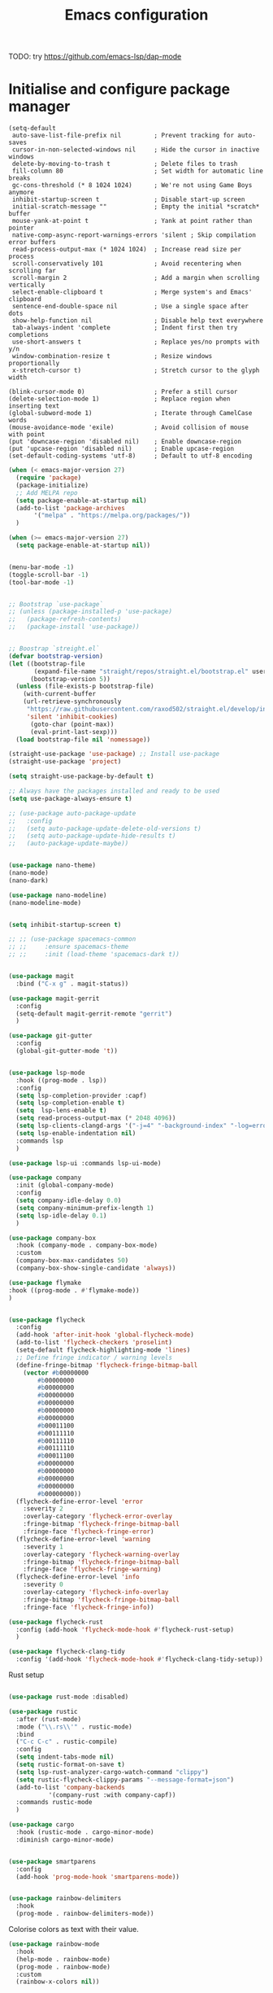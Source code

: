 #+title: Emacs configuration

TODO: try https://github.com/emacs-lsp/dap-mode

* Initialise and configure package manager

#+begin_src
(setq-default
 auto-save-list-file-prefix nil         ; Prevent tracking for auto-saves
 cursor-in-non-selected-windows nil     ; Hide the cursor in inactive windows
 delete-by-moving-to-trash t            ; Delete files to trash
 fill-column 80                         ; Set width for automatic line breaks
 gc-cons-threshold (* 8 1024 1024)      ; We're not using Game Boys anymore
 inhibit-startup-screen t               ; Disable start-up screen
 initial-scratch-message ""             ; Empty the initial *scratch* buffer
 mouse-yank-at-point t                  ; Yank at point rather than pointer
 native-comp-async-report-warnings-errors 'silent ; Skip compilation error buffers
 read-process-output-max (* 1024 1024)  ; Increase read size per process
 scroll-conservatively 101              ; Avoid recentering when scrolling far
 scroll-margin 2                        ; Add a margin when scrolling vertically
 select-enable-clipboard t              ; Merge system's and Emacs' clipboard
 sentence-end-double-space nil          ; Use a single space after dots
 show-help-function nil                 ; Disable help text everywhere
 tab-always-indent 'complete            ; Indent first then try completions
 use-short-answers t                    ; Replace yes/no prompts with y/n
 window-combination-resize t            ; Resize windows proportionally
 x-stretch-cursor t)                    ; Stretch cursor to the glyph width

(blink-cursor-mode 0)                   ; Prefer a still cursor
(delete-selection-mode 1)               ; Replace region when inserting text
(global-subword-mode 1)                 ; Iterate through CamelCase words
(mouse-avoidance-mode 'exile)           ; Avoid collision of mouse with point
(put 'downcase-region 'disabled nil)    ; Enable downcase-region
(put 'upcase-region 'disabled nil)      ; Enable upcase-region
(set-default-coding-systems 'utf-8)     ; Default to utf-8 encoding
#+end_src

  #+begin_src emacs-lisp
	    (when (< emacs-major-version 27)
	      (require 'package)
	      (package-initialize)
	      ;; Add MELPA repo
	      (setq package-enable-at-startup nil)
	      (add-to-list 'package-archives
			   '("melpa" . "https://melpa.org/packages/"))
	      )

	    (when (>= emacs-major-version 27)
	      (setq package-enable-at-startup nil))

#+end_src

#+begin_src emacs-lisp

	(menu-bar-mode -1)
	(toggle-scroll-bar -1)
	(tool-bar-mode -1)

#+end_src

#+begin_src emacs-lisp

	;; Bootstrap `use-package`
	;; (unless (package-installed-p 'use-package)
	;;   (package-refresh-contents)
	;;   (package-install 'use-package))


	;; Boostrap `streight.el`
	(defvar bootstrap-version)
	(let ((bootstrap-file
	       (expand-file-name "straight/repos/straight.el/bootstrap.el" user-emacs-directory))
	      (bootstrap-version 5))
	  (unless (file-exists-p bootstrap-file)
	    (with-current-buffer
		(url-retrieve-synchronously
		 "https://raw.githubusercontent.com/raxod502/straight.el/develop/install.el"
		 'silent 'inhibit-cookies)
	      (goto-char (point-max))
	      (eval-print-last-sexp)))
	  (load bootstrap-file nil 'nomessage))

	(straight-use-package 'use-package) ;; Install use-package
	(straight-use-package 'project)

	(setq straight-use-package-by-default t)

	;; Always have the packages installed and ready to be used
	(setq use-package-always-ensure t)

	;; (use-package auto-package-update
	;;   :config
	;;   (setq auto-package-update-delete-old-versions t)
	;;   (setq auto-package-update-hide-results t)
	;;   (auto-package-update-maybe))

#+end_src

#+begin_src emacs-lisp

	(use-package nano-theme)
	(nano-mode)
	(nano-dark)

	(use-package nano-modeline)
	(nano-modeline-mode)

#+end_src

#+begin_src emacs-lisp

	(setq inhibit-startup-screen t)

	;; ;; (use-package spacemacs-common
	;; ;;     :ensure spacemacs-theme
	;; ;;     :init (load-theme 'spacemacs-dark t))

#+end_src

#+begin_src emacs-lisp

	(use-package magit
	  :bind ("C-x g" . magit-status))

	(use-package magit-gerrit
	  :config
	  (setq-default magit-gerrit-remote "gerrit")
	  )

	(use-package git-gutter
	  :config
	  (global-git-gutter-mode 't))

#+end_src

#+begin_src emacs-lisp

	(use-package lsp-mode
	  :hook ((prog-mode . lsp))
	  :config
	  (setq lsp-completion-provider :capf)
	  (setq lsp-completion-enable t)
	  (setq  lsp-lens-enable t)
	  (setq read-process-output-max (* 2048 4096))
	  (setq lsp-clients-clangd-args '("-j=4" "-background-index" "-log=error" "--header-insertion=never"))
	  (setq lsp-enable-indentation nil)
	  :commands lsp
	  )

	(use-package lsp-ui :commands lsp-ui-mode)

	(use-package company
	  :init (global-company-mode)
	  :config
	  (setq company-idle-delay 0.0)
	  (setq company-minimum-prefix-length 1)
	  (setq lsp-idle-delay 0.1)
	  )

	(use-package company-box
	  :hook (company-mode . company-box-mode)
	  :custom
	  (company-box-max-candidates 50)
	  (company-box-show-single-candidate 'always))

#+end_src


#+begin_src emacs-lisp
(use-package flymake
:hook ((prog-mode . #'flymake-mode))
)
#+end_src

#+begin_src emacs-lisp :tangle no

	(use-package flycheck
	  :config
	  (add-hook 'after-init-hook 'global-flycheck-mode)
	  (add-to-list 'flycheck-checkers 'proselint)
	  (setq-default flycheck-highlighting-mode 'lines)
	  ;; Define fringe indicator / warning levels
	  (define-fringe-bitmap 'flycheck-fringe-bitmap-ball
	    (vector #b00000000
		    #b00000000
		    #b00000000
		    #b00000000
		    #b00000000
		    #b00000000
		    #b00000000
		    #b00011100
		    #b00111110
		    #b00111110
		    #b00111110
		    #b00011100
		    #b00000000
		    #b00000000
		    #b00000000
		    #b00000000
		    #b00000000))
	  (flycheck-define-error-level 'error
	    :severity 2
	    :overlay-category 'flycheck-error-overlay
	    :fringe-bitmap 'flycheck-fringe-bitmap-ball
	    :fringe-face 'flycheck-fringe-error)
	  (flycheck-define-error-level 'warning
	    :severity 1
	    :overlay-category 'flycheck-warning-overlay
	    :fringe-bitmap 'flycheck-fringe-bitmap-ball
	    :fringe-face 'flycheck-fringe-warning)
	  (flycheck-define-error-level 'info
	    :severity 0
	    :overlay-category 'flycheck-info-overlay
	    :fringe-bitmap 'flycheck-fringe-bitmap-ball
	    :fringe-face 'flycheck-fringe-info))

	(use-package flycheck-rust
	  :config (add-hook 'flycheck-mode-hook #'flycheck-rust-setup)
	  )

	(use-package flycheck-clang-tidy
	  :config '(add-hook 'flycheck-mode-hook #'flycheck-clang-tidy-setup))

#+end_src

Rust setup

#+begin_src emacs-lisp

	(use-package rust-mode :disabled)

	(use-package rustic
	  :after (rust-mode)
	  :mode ("\\.rs\\'" . rustic-mode)
	  :bind
	  ("C-c C-c" . rustic-compile)
	  :config
	  (setq indent-tabs-mode nil)
	  (setq rustic-format-on-save t)
	  (setq lsp-rust-analyzer-cargo-watch-command "clippy")
	  (setq rustic-flycheck-clippy-params "--message-format=json")
	  (add-to-list 'company-backends
		       '(company-rust :with company-capf))
	  :commands rustic-mode
	  )

	(use-package cargo
	  :hook (rustic-mode . cargo-minor-mode)
	  :diminish cargo-minor-mode)

#+end_src

#+begin_src emacs-lisp

	(use-package smartparens
	  :config
	  (add-hook 'prog-mode-hook 'smartparens-mode))

#+end_src

#+begin_src emacs-lisp

(use-package rainbow-delimiters
  :hook
  (prog-mode . rainbow-delimiters-mode))
#+end_src

Colorise colors as text with their value.

#+begin_src emacs-lisp
  (use-package rainbow-mode
    :hook
    (help-mode . rainbow-mode)
    (prog-mode . rainbow-mode)
    :custom
    (rainbow-x-colors nil))
#+end_src

#+begin_src emacs-lisp

	(use-package org
	  :init
	  (org-babel-do-load-languages
	   'org-babel-load-languages
	   '(
	     (emacs-lisp . t)
	     (org . t)
	     (shell . t)
	     (C . t)
	     (python . t)
	     (css . t)
	     (ocaml . t)
	     (latex . t)
	     (dot . t)
	     (ditaa . t)
	     (makefile . t)
	     (processing .t)
	     (sql . t)
	     (sqlite . t)
	     ))

	  :config
	  (setq org-src-fontify-natively t)
	  (setq org-src-tab-acts-natively t)
	  (setq org-directory "~/kDrive/dropbox/org/")
	  )

#+end_src

#+begin_src emacs-lisp

	(use-package dap-mode)

#+end_src

#+begin_src emacs-lisp

	(use-package yasnippet)

	(with-eval-after-load 'lsp-mode
	  (require 'dap-cpptools)
	  (yas-global-mode))

#+end_src

#+begin_src emacs-lisp

	(setq gc-cons-threshold (* 100 1024 1024)
	      read-process-output-max (* 1024 1024)
	      treemacs-space-between-root-nodes nil
	      company-idle-delay 0.0
	      company-minimum-prefix-length 2
	      lsp-idle-delay 1)  ;; clangd is fast


#+end_src

#+begin_src emacs-lisp


	(use-package multiple-cursors
	  :config
	  (global-set-key (kbd "C-S-c C-S-c") 'mc/edit-lines)
	  (global-set-key (kbd "C->") 'mc/mark-next-like-this)
	  (global-set-key (kbd "C-<") 'mc/mark-previous-like-this)
	  (global-set-key (kbd "C-c C-<") 'mc/mark-all-like-this))

#+end_src

#+begin_src emacs-lisp

	(use-package unicode-fonts
	  :ensure t
	  :config
	  (unicode-fonts-setup))

	;; Emoji: 😄, 🤦, 🏴󠁧󠁢󠁳󠁣󠁴󠁿
	(set-fontset-font t 'symbol "Apple Color Emoji")
	(set-fontset-font t 'symbol "Noto Color Emoji" nil 'append)
	(set-fontset-font t 'symbol "Segoe UI Emoji" nil 'append)
	(set-fontset-font t 'symbol "Symbola" nil 'append)

#+end_src

#+begin_src emacs-lisp

	(use-package svg-tag-mode)

	(defconst date-re "[0-9]\\{4\\}-[0-9]\\{2\\}-[0-9]\\{2\\}")
	(defconst time-re "[0-9]\\{2\\}:[0-9]\\{2\\}")
	(defconst day-re "[A-Za-z]\\{3\\}")

	(defun svg-progress-percent (value)
	  (svg-image (svg-lib-concat
		      (svg-lib-progress-bar (/ (string-to-number value) 100.0)
					    nil :margin 0 :stroke 2 :radius 3 :padding 2 :width 11)
		      (svg-lib-tag (concat value "%")
				   nil :stroke 0 :margin 0)) :ascent 'center))

	(defun svg-progress-count (value)
	  (let* ((seq (mapcar #'string-to-number (split-string value "/")))
		 (count (float (car seq)))
		 (total (float (cadr seq))))
	    (svg-image (svg-lib-concat
			(svg-lib-progress-bar (/ count total) nil
					      :margin 0 :stroke 2 :radius 3 :padding 2 :width 11)
			(svg-lib-tag value nil
				     :stroke 0 :margin 0)) :ascent 'center)))

	(setq svg-tag-tags
	      `(
		;; Org tags
		(":\\([A-Za-z0-9]+\\)" . ((lambda (tag) (svg-tag-make tag))))
		(":\\([A-Za-z0-9]+[ \-]\\)" . ((lambda (tag) tag)))

		;; Task priority
		("\\[#[A-Z]\\]" . ( (lambda (tag)
				      (svg-tag-make tag :face 'org-priority
						    :beg 2 :end -1 :margin 0))))

		;; Progress
		("\\(\\[[0-9]\\{1,3\\}%\\]\\)" . ((lambda (tag)
						    (svg-progress-percent (substring tag 1 -2)))))
		("\\(\\[[0-9]+/[0-9]+\\]\\)" . ((lambda (tag)
						  (svg-progress-count (substring tag 1 -1)))))

		;; TODO / DONE
		("TODO" . ((lambda (tag) (svg-tag-make "TODO" :face 'org-todo :inverse t :margin 0))))
		("DONE" . ((lambda (tag) (svg-tag-make "DONE" :face 'org-done :margin 0))))


		;; Citation of the form [cite:@Knuth:1984]
		("\\(\\[cite:@[A-Za-z]+:\\)" . ((lambda (tag)
						  (svg-tag-make tag
								:inverse t
								:beg 7 :end -1
								:crop-right t))))
		("\\[cite:@[A-Za-z]+:\\([0-9]+\\]\\)" . ((lambda (tag)
							   (svg-tag-make tag
									 :end -1
									 :crop-left t))))


		;; Active date (without day name, with or without time)
		(,(format "\\(<%s>\\)" date-re) .
		 ((lambda (tag)
		    (svg-tag-make tag :beg 1 :end -1 :margin 0))))
		(,(format "\\(<%s *\\)%s>" date-re time-re) .
		 ((lambda (tag)
		    (svg-tag-make tag :beg 1 :inverse nil :crop-right t :margin 0))))
		(,(format "<%s *\\(%s>\\)" date-re time-re) .
		 ((lambda (tag)
		    (svg-tag-make tag :end -1 :inverse t :crop-left t :margin 0))))

		;; Inactive date  (without day name, with or without time)
		(,(format "\\(\\[%s\\]\\)" date-re) .
		 ((lambda (tag)
		    (svg-tag-make tag :beg 1 :end -1 :margin 0 :face 'org-date))))
		(,(format "\\(\\[%s *\\)%s\\]" date-re time-re) .
		 ((lambda (tag)
		    (svg-tag-make tag :beg 1 :inverse nil :crop-right t :margin 0 :face 'org-date))))
		(,(format "\\[%s *\\(%s\\]\\)" date-re time-re) .
		 ((lambda (tag)
		    (svg-tag-make tag :end -1 :inverse t :crop-left t :margin 0 :face 'org-date))))))

	(svg-tag-mode t)

	;; To do:         TODO DONE
	;; Tags:          :TAG1:TAG2:TAG3:
	;; Priorities:    [#A] [#B] [#C]
	;; Progress:      [1/3]
	;;                [42%]
	;; Active date:   <2021-12-24>
	;;                <2021-12-24 14:00>
	;; Inactive date: [2021-12-24]
	;;                [2021-12-24 14:00]
	;; Citation:      [cite:@Knuth:1984]

#+end_src

#+begin_src emacs-lisp

	(setq-default show-trailing-whitespace t)

#+end_src

  #+begin_src emacs-lisp

    (use-package highlight-indent-guides
      :hook
       (python-mode . highlight-indent-guides-mode)
       (scss-mode . highlight-indent-guides-mode)
       :custom
       (highlight-indent-guides-method 'column))
#+end_src


#+begin_src emacs-lisp

    (use-package paradox
    :config
    (paradox-enable)
    )

#+end_src


TODO: Explain editor config?

https://editorconfig.org/
Apply settings from .editconfig files if they exist

#+begin_src emacs-lisp
    (use-package editorconfig
      :ensure t
      :config
      (editorconfig-mode 1))
  #+end_src

  #+begin_src emacs-lisp
(setq lsp-tex-server 'digestif)
#+end_src

#+begin_src emacs-lisp
(setq confirm-kill-emacs #'yes-or-no-p)
(setq window-resize-pixelwise t)
(setq frame-resize-pixelwise t)
(save-place-mode t)
(savehist-mode t)
(recentf-mode t)

(setq vc-follow-symlinks t)
#+end_src

